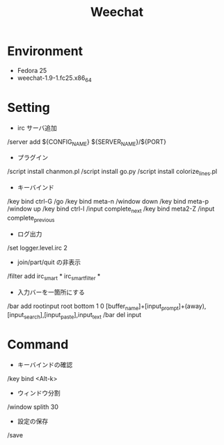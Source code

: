 #+TITLE: Weechat

* Environment
 - Fedora 25
 - weechat-1.9-1.fc25.x86_64


* Setting
 - irc サーバ追加
/server add ${CONFIG_NAME} ${SERVER_NAME}/${PORT}

 - プラグイン
/script install chanmon.pl
/script install go.py
/script install colorize_lines.pl

 - キーバインド
/key bind ctrl-G /go
/key bind meta-n /window down
/key bind meta-p /window up
/key bind ctrl-I /input complete_next
/key bind meta2-Z /input complete_previous

- ログ出力
/set logger.level.irc 2

- join/part/quit の非表示
/filter add irc_smart * irc_smart_filter *

- 入力バーを一箇所にする
/bar add rootinput root bottom 1 0 [buffer_name]+[input_prompt]+(away),[input_search],[input_paste],input_text
/bar del input


* Command
 - キーバインドの確認
/key bind <Alt-k>

 - ウィンドウ分割
/window splith 30

 - 設定の保存
/save

